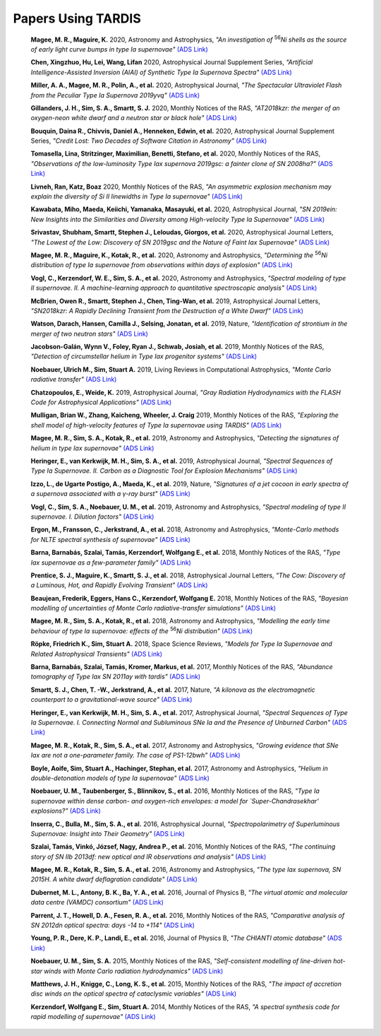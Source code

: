 ##################
Papers Using TARDIS
##################
    **Magee, M. R., Maguire, K.** 2020, Astronomy and Astrophysics, *"An investigation of* :sup:`56`\ *Ni shells as the source of early light curve bumps in type Ia supernovae"* `(ADS Link) <https://ui.adsabs.harvard.edu/abs/2020A&A...642A.189M>`_
    

    **Chen, Xingzhuo, Hu, Lei, Wang, Lifan** 2020, Astrophysical Journal Supplement Series, *"Artificial Intelligence-Assisted Inversion (AIAI) of Synthetic Type Ia Supernova Spectra"* `(ADS Link) <https://ui.adsabs.harvard.edu/abs/2020ApJS..250...12C>`_
    

    **Miller, A. A., Magee, M. R., Polin, A., et al.** 2020, Astrophysical Journal, *"The Spectacular Ultraviolet Flash from the Peculiar Type Ia Supernova 2019yvq"* `(ADS Link) <https://ui.adsabs.harvard.edu/abs/2020ApJ...898...56M>`_
    

    **Gillanders, J. H., Sim, S. A., Smartt, S. J.** 2020, Monthly Notices of the RAS, *"AT2018kzr: the merger of an oxygen-neon white dwarf and a neutron star or black hole"* `(ADS Link) <https://ui.adsabs.harvard.edu/abs/2020MNRAS.497..246G>`_
    

    **Bouquin, Daina R., Chivvis, Daniel A., Henneken, Edwin, et al.** 2020, Astrophysical Journal Supplement Series, *"Credit Lost: Two Decades of Software Citation in Astronomy"* `(ADS Link) <https://ui.adsabs.harvard.edu/abs/2020ApJS..249....8B>`_
    

    **Tomasella, Lina, Stritzinger, Maximilian, Benetti, Stefano, et al.** 2020, Monthly Notices of the RAS, *"Observations of the low-luminosity Type Iax supernova 2019gsc: a fainter clone of SN 2008ha?"* `(ADS Link) <https://ui.adsabs.harvard.edu/abs/2020MNRAS.496.1132T>`_
    

    **Livneh, Ran, Katz, Boaz** 2020, Monthly Notices of the RAS, *"An asymmetric explosion mechanism may explain the diversity of Si II linewidths in Type Ia supernovae"* `(ADS Link) <https://ui.adsabs.harvard.edu/abs/2020MNRAS.494.5811L>`_
    

    **Kawabata, Miho, Maeda, Keiichi, Yamanaka, Masayuki, et al.** 2020, Astrophysical Journal, *"SN 2019ein: New Insights into the Similarities and Diversity among High-velocity Type Ia Supernovae"* `(ADS Link) <https://ui.adsabs.harvard.edu/abs/2020ApJ...893..143K>`_
    

    **Srivastav, Shubham, Smartt, Stephen J., Leloudas, Giorgos, et al.** 2020, Astrophysical Journal Letters, *"The Lowest of the Low: Discovery of SN 2019gsc and the Nature of Faint Iax Supernovae"* `(ADS Link) <https://ui.adsabs.harvard.edu/abs/2020ApJ...892L..24S>`_
    

    **Magee, M. R., Maguire, K., Kotak, R., et al.** 2020, Astronomy and Astrophysics, *"Determining the* :sup:`56`\ *Ni distribution of type Ia supernovae from observations within days of explosion"* `(ADS Link) <https://ui.adsabs.harvard.edu/abs/2020A&A...634A..37M>`_
    

    **Vogl, C., Kerzendorf, W. E., Sim, S. A., et al.** 2020, Astronomy and Astrophysics, *"Spectral modeling of type II supernovae. II. A machine-learning approach to quantitative spectroscopic analysis"* `(ADS Link) <https://ui.adsabs.harvard.edu/abs/2020A&A...633A..88V>`_
    

    **McBrien, Owen R., Smartt, Stephen J., Chen, Ting-Wan, et al.** 2019, Astrophysical Journal Letters, *"SN2018kzr: A Rapidly Declining Transient from the Destruction of a White Dwarf"* `(ADS Link) <https://ui.adsabs.harvard.edu/abs/2019ApJ...885L..23M>`_
    

    **Watson, Darach, Hansen, Camilla J., Selsing, Jonatan, et al.** 2019, Nature, *"Identification of strontium in the merger of two neutron stars"* `(ADS Link) <https://ui.adsabs.harvard.edu/abs/2019Natur.574..497W>`_
    

    **Jacobson-Galán, Wynn V., Foley, Ryan J., Schwab, Josiah, et al.** 2019, Monthly Notices of the RAS, *"Detection of circumstellar helium in Type Iax progenitor systems"* `(ADS Link) <https://ui.adsabs.harvard.edu/abs/2019MNRAS.487.2538J>`_
    

    **Noebauer, Ulrich M., Sim, Stuart A.** 2019, Living Reviews in Computational Astrophysics, *"Monte Carlo radiative transfer"* `(ADS Link) <https://ui.adsabs.harvard.edu/abs/2019LRCA....5....1N>`_
    

    **Chatzopoulos, E., Weide, K.** 2019, Astrophysical Journal, *"Gray Radiation Hydrodynamics with the FLASH Code for Astrophysical Applications"* `(ADS Link) <https://ui.adsabs.harvard.edu/abs/2019ApJ...876..148C>`_
    

    **Mulligan, Brian W., Zhang, Kaicheng, Wheeler, J. Craig** 2019, Monthly Notices of the RAS, *"Exploring the shell model of high-velocity features of Type Ia supernovae using TARDIS"* `(ADS Link) <https://ui.adsabs.harvard.edu/abs/2019MNRAS.484.4785M>`_
    

    **Magee, M. R., Sim, S. A., Kotak, R., et al.** 2019, Astronomy and Astrophysics, *"Detecting the signatures of helium in type Iax supernovae"* `(ADS Link) <https://ui.adsabs.harvard.edu/abs/2019A&A...622A.102M>`_
    

    **Heringer, E., van Kerkwijk, M. H., Sim, S. A., et al.** 2019, Astrophysical Journal, *"Spectral Sequences of Type Ia Supernovae. II. Carbon as a Diagnostic Tool for Explosion Mechanisms"* `(ADS Link) <https://ui.adsabs.harvard.edu/abs/2019ApJ...871..250H>`_
    

    **Izzo, L., de Ugarte Postigo, A., Maeda, K., et al.** 2019, Nature, *"Signatures of a jet cocoon in early spectra of a supernova associated with a γ-ray burst"* `(ADS Link) <https://ui.adsabs.harvard.edu/abs/2019Natur.565..324I>`_
    

    **Vogl, C., Sim, S. A., Noebauer, U. M., et al.** 2019, Astronomy and Astrophysics, *"Spectral modeling of type II supernovae. I. Dilution factors"* `(ADS Link) <https://ui.adsabs.harvard.edu/abs/2019A&A...621A..29V>`_
    

    **Ergon, M., Fransson, C., Jerkstrand, A., et al.** 2018, Astronomy and Astrophysics, *"Monte-Carlo methods for NLTE spectral synthesis of supernovae"* `(ADS Link) <https://ui.adsabs.harvard.edu/abs/2018A&A...620A.156E>`_
    

    **Barna, Barnabás, Szalai, Tamás, Kerzendorf, Wolfgang E., et al.** 2018, Monthly Notices of the RAS, *"Type Iax supernovae as a few-parameter family"* `(ADS Link) <https://ui.adsabs.harvard.edu/abs/2018MNRAS.480.3609B>`_
    

    **Prentice, S. J., Maguire, K., Smartt, S. J., et al.** 2018, Astrophysical Journal Letters, *"The Cow: Discovery of a Luminous, Hot, and Rapidly Evolving Transient"* `(ADS Link) <https://ui.adsabs.harvard.edu/abs/2018ApJ...865L...3P>`_
    

    **Beaujean, Frederik, Eggers, Hans C., Kerzendorf, Wolfgang E.** 2018, Monthly Notices of the RAS, *"Bayesian modelling of uncertainties of Monte Carlo radiative-transfer simulations"* `(ADS Link) <https://ui.adsabs.harvard.edu/abs/2018MNRAS.477.3425B>`_
    

    **Magee, M. R., Sim, S. A., Kotak, R., et al.** 2018, Astronomy and Astrophysics, *"Modelling the early time behaviour of type Ia supernovae: effects of the* :sup:`56`\ *Ni distribution"* `(ADS Link) <https://ui.adsabs.harvard.edu/abs/2018A&A...614A.115M>`_
    

    **Röpke, Friedrich K., Sim, Stuart A.** 2018, Space Science Reviews, *"Models for Type Ia Supernovae and Related Astrophysical Transients"* `(ADS Link) <https://ui.adsabs.harvard.edu/abs/2018SSRv..214...72R>`_
    

    **Barna, Barnabás, Szalai, Tamás, Kromer, Markus, et al.** 2017, Monthly Notices of the RAS, *"Abundance tomography of Type Iax SN 2011ay with tardis"* `(ADS Link) <https://ui.adsabs.harvard.edu/abs/2017MNRAS.471.4865B>`_
    

    **Smartt, S. J., Chen, T. -W., Jerkstrand, A., et al.** 2017, Nature, *"A kilonova as the electromagnetic counterpart to a gravitational-wave source"* `(ADS Link) <https://ui.adsabs.harvard.edu/abs/2017Natur.551...75S>`_
    

    **Heringer, E., van Kerkwijk, M. H., Sim, S. A., et al.** 2017, Astrophysical Journal, *"Spectral Sequences of Type Ia Supernovae. I. Connecting Normal and Subluminous SNe Ia and the Presence of Unburned Carbon"* `(ADS Link) <https://ui.adsabs.harvard.edu/abs/2017ApJ...846...15H>`_
    

    **Magee, M. R., Kotak, R., Sim, S. A., et al.** 2017, Astronomy and Astrophysics, *"Growing evidence that SNe Iax are not a one-parameter family. The case of PS1-12bwh"* `(ADS Link) <https://ui.adsabs.harvard.edu/abs/2017A&A...601A..62M>`_
    

    **Boyle, Aoife, Sim, Stuart A., Hachinger, Stephan, et al.** 2017, Astronomy and Astrophysics, *"Helium in double-detonation models of type Ia supernovae"* `(ADS Link) <https://ui.adsabs.harvard.edu/abs/2017A&A...599A..46B>`_
    

    **Noebauer, U. M., Taubenberger, S., Blinnikov, S., et al.** 2016, Monthly Notices of the RAS, *"Type Ia supernovae within dense carbon- and oxygen-rich envelopes: a model for `Super-Chandrasekhar' explosions?"* `(ADS Link) <https://ui.adsabs.harvard.edu/abs/2016MNRAS.463.2972N>`_
    

    **Inserra, C., Bulla, M., Sim, S. A., et al.** 2016, Astrophysical Journal, *"Spectropolarimetry of Superluminous Supernovae: Insight into Their Geometry"* `(ADS Link) <https://ui.adsabs.harvard.edu/abs/2016ApJ...831...79I>`_
    

    **Szalai, Tamás, Vinkó, József, Nagy, Andrea P., et al.** 2016, Monthly Notices of the RAS, *"The continuing story of SN IIb 2013df: new optical and IR observations and analysis"* `(ADS Link) <https://ui.adsabs.harvard.edu/abs/2016MNRAS.460.1500S>`_
    

    **Magee, M. R., Kotak, R., Sim, S. A., et al.** 2016, Astronomy and Astrophysics, *"The type Iax supernova, SN 2015H. A white dwarf deflagration candidate"* `(ADS Link) <https://ui.adsabs.harvard.edu/abs/2016A&A...589A..89M>`_
    

    **Dubernet, M. L., Antony, B. K., Ba, Y. A., et al.** 2016, Journal of Physics B, *"The virtual atomic and molecular data centre (VAMDC) consortium"* `(ADS Link) <https://ui.adsabs.harvard.edu/abs/2016JPhB...49g4003D>`_
    

    **Parrent, J. T., Howell, D. A., Fesen, R. A., et al.** 2016, Monthly Notices of the RAS, *"Comparative analysis of SN 2012dn optical spectra: days -14 to +114"* `(ADS Link) <https://ui.adsabs.harvard.edu/abs/2016MNRAS.457.3702P>`_
    

    **Young, P. R., Dere, K. P., Landi, E., et al.** 2016, Journal of Physics B, *"The CHIANTI atomic database"* `(ADS Link) <https://ui.adsabs.harvard.edu/abs/2016JPhB...49g4009Y>`_
    

    **Noebauer, U. M., Sim, S. A.** 2015, Monthly Notices of the RAS, *"Self-consistent modelling of line-driven hot-star winds with Monte Carlo radiation hydrodynamics"* `(ADS Link) <https://ui.adsabs.harvard.edu/abs/2015MNRAS.453.3120N>`_
    

    **Matthews, J. H., Knigge, C., Long, K. S., et al.** 2015, Monthly Notices of the RAS, *"The impact of accretion disc winds on the optical spectra of cataclysmic variables"* `(ADS Link) <https://ui.adsabs.harvard.edu/abs/2015MNRAS.450.3331M>`_
    

    **Kerzendorf, Wolfgang E., Sim, Stuart A.** 2014, Monthly Notices of the RAS, *"A spectral synthesis code for rapid modelling of supernovae"* `(ADS Link) <https://ui.adsabs.harvard.edu/abs/2014MNRAS.440..387K>`_
    

